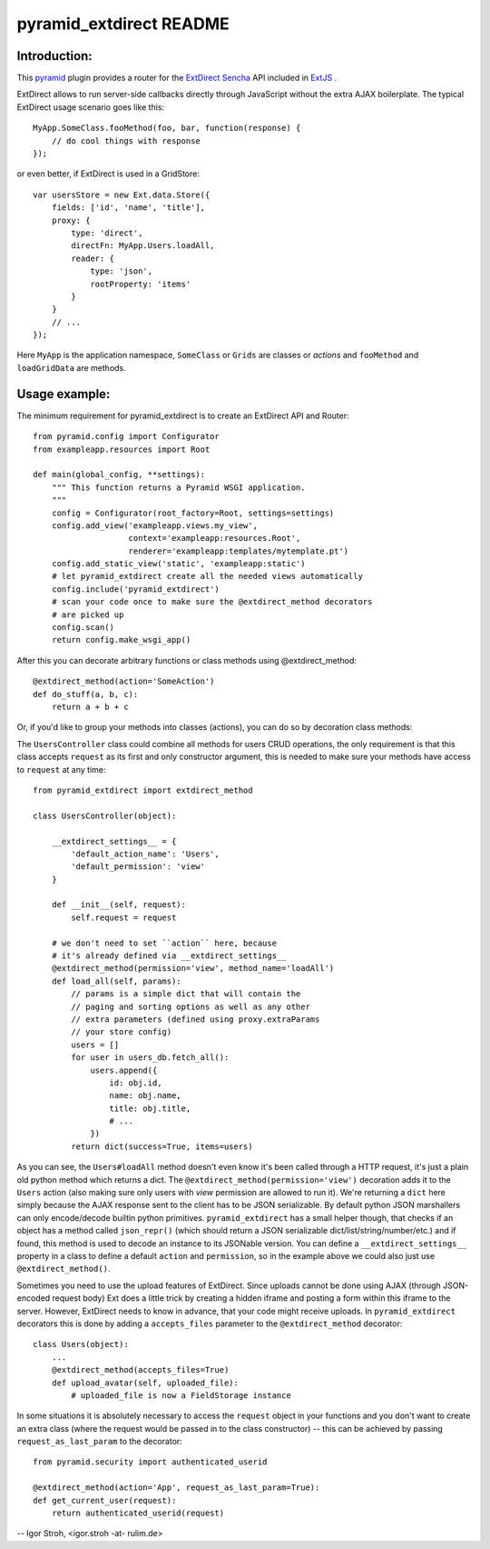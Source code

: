 pyramid_extdirect README
===========================

Introduction:
-------------

This `pyramid`_ plugin provides a router for the `ExtDirect Sencha`_ API
included in `ExtJS`_ .

.. _`pyramid`: http://docs.pylonsproject.org/docs/pyramid.html
.. _`ExtDirect Sencha`: http://extjs.com/products/extjs/direct.php
.. _`ExtJS`: http://www.sencha.com/products/extjs/


ExtDirect allows to run server-side callbacks directly through JavaScript without
the extra AJAX boilerplate. The typical ExtDirect usage scenario goes like this::

    MyApp.SomeClass.fooMethod(foo, bar, function(response) {
        // do cool things with response
    });

or even better, if ExtDirect is used in a GridStore::

    var usersStore = new Ext.data.Store({
        fields: ['id', 'name', 'title'],
        proxy: {
            type: 'direct',
            directFn: MyApp.Users.loadAll,
            reader: {
                type: 'json',
                rootProperty: 'items'
            }
        }
        // ...
    });

Here ``MyApp`` is the application namespace, ``SomeClass`` or
``Grids`` are classes or *actions* and ``fooMethod`` and 
``loadGridData`` are methods.

Usage example:
--------------

The minimum requirement for pyramid_extdirect is to create an ExtDirect API and Router::

    from pyramid.config import Configurator
    from exampleapp.resources import Root

    def main(global_config, **settings):
        """ This function returns a Pyramid WSGI application.
        """
        config = Configurator(root_factory=Root, settings=settings)
        config.add_view('exampleapp.views.my_view',
                        context='exampleapp:resources.Root',
                        renderer='exampleapp:templates/mytemplate.pt')
        config.add_static_view('static', 'exampleapp:static')
        # let pyramid_extdirect create all the needed views automatically
        config.include('pyramid_extdirect')
        # scan your code once to make sure the @extdirect_method decorators
        # are picked up
        config.scan()
        return config.make_wsgi_app()

After this you can decorate arbitrary functions or class methods using @extdirect_method::

    @extdirect_method(action='SomeAction')
    def do_stuff(a, b, c):
        return a + b + c

Or, if you'd like to group your methods into classes (actions), you can do so by decoration
class methods:

The ``UsersController`` class could combine all methods for users CRUD operations, the only
requirement is that this class accepts ``request`` as its first and only constructor argument,
this is needed to make sure your methods have access to ``request`` at any time::

    from pyramid_extdirect import extdirect_method

    class UsersController(object):

        __extdirect_settings__ = { 
            'default_action_name': 'Users',
            'default_permission': 'view'
        }

        def __init__(self, request):
            self.request = request

        # we don't need to set ``action`` here, because
        # it's already defined via __extdirect_settings__
        @extdirect_method(permission='view', method_name='loadAll')
        def load_all(self, params):
            // params is a simple dict that will contain the
            // paging and sorting options as well as any other
            // extra parameters (defined using proxy.extraParams
            // your store config)
            users = []
            for user in users_db.fetch_all():
                users.append({
                    id: obj.id,
                    name: obj.name,
                    title: obj.title,
                    # ...
                })
            return dict(success=True, items=users)

As you can see, the ``Users#loadAll`` method doesn't even know it's been called through
a HTTP request, it's just a plain old python method which returns a dict.
The ``@extdirect_method(permission='view')`` decoration adds it to
the ``Users`` action (also making sure only users with *view* permission are allowed
to run it). We're returning a ``dict`` here simply because the AJAX response sent to
the client has to be JSON serializable. By default python JSON marshallers can only
encode/decode builtin python primitives. ``pyramid_extdirect`` has a small helper
though, that checks if an object has a method called ``json_repr()`` (which should
return a JSON serializable dict/list/string/number/etc.) and if found, this method is
used to decode an instance to its JSONable version.
You can define a ``__extdirect_settings__`` property in a class to define a default
``action`` and ``permission``, so in the example above we could also just use ``@extdirect_method()``.

Sometimes you need to use the upload features of ExtDirect. Since uploads cannot
be done using AJAX (through JSON-encoded request body) Ext does a little trick
by creating a hidden iframe and posting a form within this iframe to the server.
However, ExtDirect needs to know in advance, that your code might receive uploads.
In ``pyramid_extdirect`` decorators this is done by adding a ``accepts_files``
parameter to the ``@extdirect_method`` decorator::

    class Users(object):
        ...
        @extdirect_method(accepts_files=True)
        def upload_avatar(self, uploaded_file):
            # uploaded_file is now a FieldStorage instance

In some situations it is absolutely necessary to access the ``request`` object
in your functions and you don't want to create an extra class (where the request would be
passed in to the class constructor) -- this can be achieved by passing ``request_as_last_param`` to the
decorator::

    from pyramid.security import authenticated_userid

    @extdirect_method(action='App', request_as_last_param=True):
    def get_current_user(request):
        return authenticated_userid(request)

-- 
Igor Stroh, <igor.stroh -at- rulim.de>
